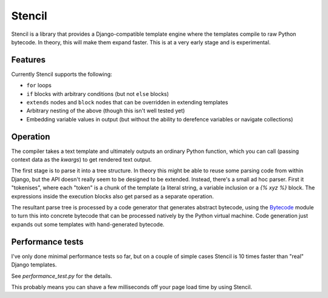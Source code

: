 Stencil
=======

Stencil is a library that provides a Django-compatible template engine
where the templates compile to raw Python bytecode. In theory, this
will make them expand faster. This is at a very early stage and is
experimental.

Features
--------

Currently Stencil supports the following:

* ``for`` loops
* ``if`` blocks with arbitrary conditions (but not ``else`` blocks)
* ``extends`` nodes and ``block`` nodes that can be overridden in
  extending templates
* Arbitrary nesting of the above (though this isn't well tested yet)
* Embedding variable values in output (but without the ability to
  derefence variables or navigate collections)

Operation
---------

The compiler takes a text template and ultimately outputs an ordinary
Python function, which you can call (passing context data as the
`kwargs`) to get rendered text output.

The first stage is to parse it into a tree structure. In theory this
might be able to reuse some parsing code from within Django, but the
API doesn't really seem to be designed to be extended. Instead,
there's a small ad hoc parser. First it "tokenises", where each
"token" is a chunk of the template (a literal string, a variable
inclusion or a `{% xyz %}` block. The expressions inside the execution
blocks also get parsed as a separate operation.

The resultant parse tree is processed by a code generator that
generates abstract bytecode, using the `Bytecode
<https://bytecode.readthedocs.io/en/latest/>`_ module to turn this
into concrete bytecode that can be processed natively by the Python
virtual machine. Code generation just expands out some templates with
hand-generated bytecode.

Performance tests
-----------------

I've only done minimal performance tests so far, but on a couple of
simple cases Stencil is 10 times faster than "real" Django
templates.

See `performance_test.py` for the details.

This probably means you can shave a few milliseconds off your page
load time by using Stencil.
